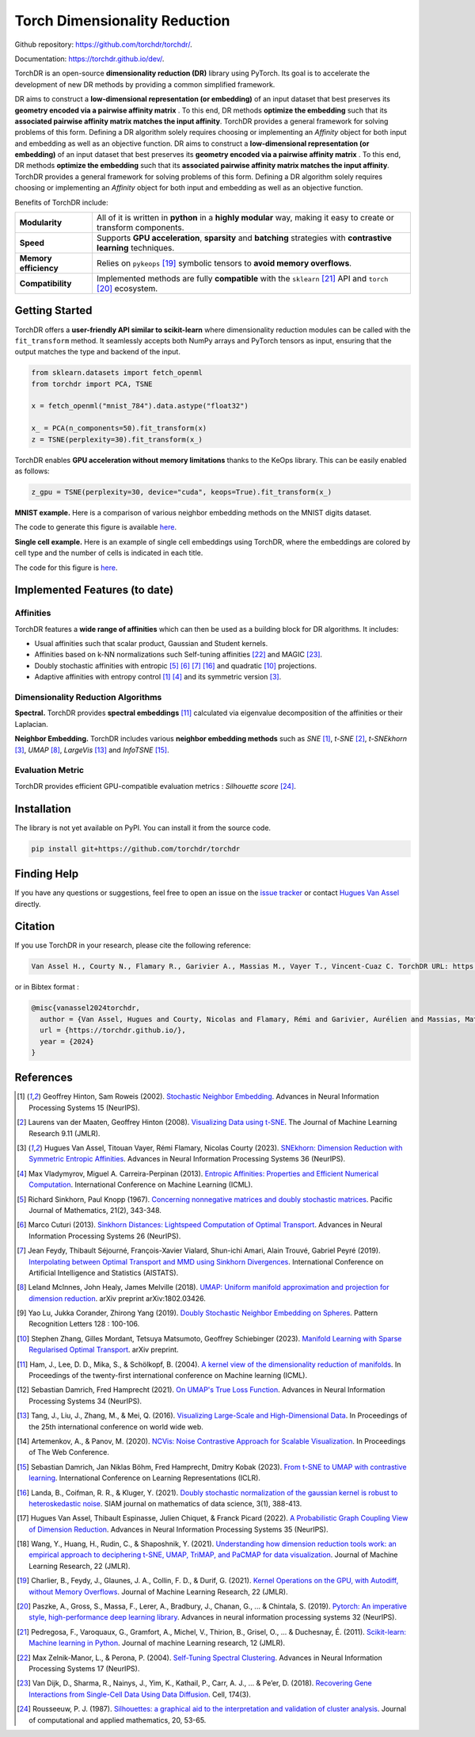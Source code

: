 Torch Dimensionality Reduction
==============================

.. image:: https://github.com/torchdr/torchdr/raw/main/docs/source/figures/torchdr_logo.png
   :width: 800px
   :alt: torchdr logo
   :align: center

|Pytorch| |Python 3.10+| |Black| |Test Status| |codecov| |License|

Github repository: `<https://github.com/torchdr/torchdr/>`_.

Documentation: `<https://torchdr.github.io/dev/>`_.


TorchDR is an open-source **dimensionality reduction (DR)** library using PyTorch. Its goal is to accelerate the development of new DR methods by providing a common simplified framework.

DR aims to construct a **low-dimensional representation (or embedding)** of an input dataset that best preserves its **geometry encoded via a pairwise affinity matrix** . To this end, DR methods **optimize the embedding** such that its **associated pairwise affinity matrix matches the input affinity**. TorchDR provides a general framework for solving problems of this form. Defining a DR algorithm solely requires choosing or implementing an *Affinity* object for both input and embedding as well as an objective function.
DR aims to construct a **low-dimensional representation (or embedding)** of an input dataset that best preserves its **geometry encoded via a pairwise affinity matrix** . To this end, DR methods **optimize the embedding** such that its **associated pairwise affinity matrix matches the input affinity**. TorchDR provides a general framework for solving problems of this form. Defining a DR algorithm solely requires choosing or implementing an *Affinity* object for both input and embedding as well as an objective function.

Benefits of TorchDR include:

.. list-table:: 
   :widths: auto
   :header-rows: 0

   * - **Modularity**
     - All of it is written in **python** in a **highly modular** way, making it easy to create or transform components.
   * - **Speed**
     - Supports **GPU acceleration**, **sparsity** and **batching** strategies with **contrastive learning** techniques.
   * - **Memory efficiency**
     - Relies on ``pykeops`` [19]_ symbolic tensors to **avoid memory overflows**.
   * - **Compatibility**
     - Implemented methods are fully **compatible** with the ``sklearn`` [21]_ API and ``torch`` [20]_ ecosystem.


Getting Started
---------------

TorchDR offers a **user-friendly API similar to scikit-learn** where dimensionality reduction modules can be called with the ``fit_transform`` method. It seamlessly accepts both NumPy arrays and PyTorch tensors as input, ensuring that the output matches the type and backend of the input.

.. code-block:: python

    from sklearn.datasets import fetch_openml
    from torchdr import PCA, TSNE

    x = fetch_openml("mnist_784").data.astype("float32")

    x_ = PCA(n_components=50).fit_transform(x)
    z = TSNE(perplexity=30).fit_transform(x_)

TorchDR enables **GPU acceleration without memory limitations** thanks to the KeOps library. This can be easily enabled as follows:

.. code-block:: python

    z_gpu = TSNE(perplexity=30, device="cuda", keops=True).fit_transform(x_)

**MNIST example.**
Here is a comparison of various neighbor embedding methods on the MNIST digits dataset.

.. image:: https://github.com/torchdr/torchdr/raw/main/docs/source/figures/mnist_readme.png
   :width: 800px
   :alt: various neighbor embedding methods on MNIST
   :align: center

The code to generate this figure is available `here <https://github.com/TorchDR/TorchDR/tree/main/examples/mnist/panorama_readme.py>`_.

**Single cell example.**
Here is an example of single cell embeddings using TorchDR, where the embeddings are colored by cell type and the number of cells is indicated in each title.

.. image:: https://github.com/torchdr/torchdr/raw/main/docs/source/figures/single_cell_readme.png
   :width: 700px
   :alt: single cell embeddings
   :align: center

The code for this figure is `here <https://github.com/TorchDR/TorchDR/tree/main/examples/single_cell/single_cell_readme.py>`_.


Implemented Features (to date)
------------------------------

Affinities
~~~~~~~~~~

TorchDR features a **wide range of affinities** which can then be used as a building block for DR algorithms. It includes:

* Usual affinities such that scalar product, Gaussian and Student kernels.
* Affinities based on k-NN normalizations such Self-tuning affinities [22]_ and MAGIC [23]_.
* Doubly stochastic affinities with entropic [5]_ [6]_ [7]_ [16]_ and quadratic [10]_ projections.
* Adaptive affinities with entropy control [1]_ [4]_ and its symmetric version [3]_.

Dimensionality Reduction Algorithms
~~~~~~~~~~~~~~~~~~~~~~~~~~~~~~~~~~~

**Spectral.** TorchDR provides **spectral embeddings** [11]_ calculated via eigenvalue decomposition of the affinities or their Laplacian.

**Neighbor Embedding.** TorchDR includes various **neighbor embedding methods** such as *SNE* [1]_, *t-SNE* [2]_, *t-SNEkhorn* [3]_, *UMAP* [8]_, *LargeVis* [13]_ and *InfoTSNE* [15]_.

Evaluation Metric
~~~~~~~~~~~~~~~~~~

TorchDR provides efficient GPU-compatible evaluation metrics : *Silhouette score* [24]_.


Installation
------------

The library is not yet available on PyPI. You can install it from the source code.

.. code-block:: bash

    pip install git+https://github.com/torchdr/torchdr


Finding Help
------------

If you have any questions or suggestions, feel free to open an issue on the
`issue tracker <https://github.com/torchdr/torchdr/issues>`_ or contact `Hugues Van Assel <https://huguesva.github.io/>`_ directly.


Citation
--------

If you use TorchDR in your research, please cite the following reference:

.. code-block:: apalike

    Van Assel H., Courty N., Flamary R., Garivier A., Massias M., Vayer T., Vincent-Cuaz C. TorchDR URL: https://torchdr.github.io/

or in Bibtex format :

.. code-block:: bibtex

    @misc{vanassel2024torchdr,
      author = {Van Assel, Hugues and Courty, Nicolas and Flamary, Rémi and Garivier, Aurélien and Massias, Mathurin and Vayer, Titouan and Vincent-Cuaz, Cédric},      title = {TorchDR},
      url = {https://torchdr.github.io/},
      year = {2024}
    }


References
----------

.. [1] Geoffrey Hinton, Sam Roweis (2002). `Stochastic Neighbor Embedding <https://proceedings.neurips.cc/paper_files/paper/2002/file/6150ccc6069bea6b5716254057a194ef-Paper.pdf>`_. Advances in Neural Information Processing Systems 15 (NeurIPS).

.. [2] Laurens van der Maaten, Geoffrey Hinton (2008). `Visualizing Data using t-SNE <https://www.jmlr.org/papers/volume9/vandermaaten08a/vandermaaten08a.pdf?fbcl>`_. The Journal of Machine Learning Research 9.11 (JMLR).

.. [3] Hugues Van Assel, Titouan Vayer, Rémi Flamary, Nicolas Courty (2023). `SNEkhorn: Dimension Reduction with Symmetric Entropic Affinities <https://proceedings.neurips.cc/paper_files/paper/2023/file/8b54ecd9823fff6d37e61ece8f87e534-Paper-Conference.pdf>`_. Advances in Neural Information Processing Systems 36 (NeurIPS).

.. [4] Max Vladymyrov, Miguel A. Carreira-Perpinan (2013). `Entropic Affinities: Properties and Efficient Numerical Computation <https://proceedings.mlr.press/v28/vladymyrov13.pdf>`_. International Conference on Machine Learning (ICML).

.. [5] Richard Sinkhorn, Paul Knopp (1967). `Concerning nonnegative matrices and doubly stochastic matrices <https://msp.org/pjm/1967/21-2/pjm-v21-n2-p14-p.pdf>`_. Pacific Journal of Mathematics, 21(2), 343-348.

.. [6] Marco Cuturi (2013). `Sinkhorn Distances: Lightspeed Computation of Optimal Transport <https://proceedings.neurips.cc/paper/2013/file/af21d0c97db2e27e13572cbf59eb343d-Paper.pdf>`_. Advances in Neural Information Processing Systems 26 (NeurIPS).

.. [7] Jean Feydy, Thibault Séjourné, François-Xavier Vialard, Shun-ichi Amari, Alain Trouvé, Gabriel Peyré (2019). `Interpolating between Optimal Transport and MMD using Sinkhorn Divergences <https://proceedings.mlr.press/v89/feydy19a/feydy19a.pdf>`_. International Conference on Artificial Intelligence and Statistics (AISTATS).

.. [8] Leland McInnes, John Healy, James Melville (2018). `UMAP: Uniform manifold approximation and projection for dimension reduction <https://arxiv.org/abs/1802.03426>`_. arXiv preprint arXiv:1802.03426.

.. [9] Yao Lu, Jukka Corander, Zhirong Yang (2019). `Doubly Stochastic Neighbor Embedding on Spheres <https://www.sciencedirect.com/science/article/pii/S0167865518305099>`_. Pattern Recognition Letters 128 : 100-106.

.. [10] Stephen Zhang, Gilles Mordant, Tetsuya Matsumoto, Geoffrey Schiebinger (2023). `Manifold Learning with Sparse Regularised Optimal Transport <https://arxiv.org/abs/2307.09816>`_. arXiv preprint.

.. [11] Ham, J., Lee, D. D., Mika, S., & Schölkopf, B. (2004). `A kernel view of the dimensionality reduction of manifolds <https://icml.cc/Conferences/2004/proceedings/papers/296.pdf>`_. In Proceedings of the twenty-first international conference on Machine learning (ICML).

.. [12] Sebastian Damrich, Fred Hamprecht (2021). `On UMAP's True Loss Function <https://proceedings.neurips.cc/paper/2021/file/2de5d16682c3c35007e4e92982f1a2ba-Paper.pdf>`_. Advances in Neural Information Processing Systems 34 (NeurIPS).

.. [13] Tang, J., Liu, J., Zhang, M., & Mei, Q. (2016). `Visualizing Large-Scale and High-Dimensional Data <https://dl.acm.org/doi/pdf/10.1145/2872427.2883041?casa_token=9ybi1tW9opcAAAAA:yVfVBu47DYa5_cpmJnQZm4PPWaTdVJgRu2pIMqm3nvNrZV5wEsM9pde03fCWixTX0_AlT-E7D3QRZw>`_. In Proceedings of the 25th international conference on world wide web.

.. [14] Artemenkov, A., & Panov, M. (2020). `NCVis: Noise Contrastive Approach for Scalable Visualization <https://dl.acm.org/doi/pdf/10.1145/3366423.3380061?casa_token=J-quI6odZDMAAAAA:dEKrwbHIaiPX1xZQe2NA2q3-PahWc4PUP6WDtQVRocIa501T_LGgPixl03lVJF3j5SjutiBzhj9cpg>`_. In Proceedings of The Web Conference.

.. [15] Sebastian Damrich, Jan Niklas Böhm, Fred Hamprecht, Dmitry Kobak (2023). `From t-SNE to UMAP with contrastive learning <https://openreview.net/pdf?id=B8a1FcY0vi>`_. International Conference on Learning Representations (ICLR).

.. [16] Landa, B., Coifman, R. R., & Kluger, Y. (2021). `Doubly stochastic normalization of the gaussian kernel is robust to heteroskedastic noise <https://epubs.siam.org/doi/abs/10.1137/20M1342124?journalCode=sjmdaq>`_. SIAM journal on mathematics of data science, 3(1), 388-413.

.. [17] Hugues Van Assel, Thibault Espinasse, Julien Chiquet, & Franck Picard (2022). `A Probabilistic Graph Coupling View of Dimension Reduction <https://proceedings.neurips.cc/paper_files/paper/2022/file/45994782a61bb51cad5c2bae36834265-Paper-Conference.pdf>`_. Advances in Neural Information Processing Systems 35 (NeurIPS).

.. [18] Wang, Y., Huang, H., Rudin, C., & Shaposhnik, Y. (2021). `Understanding how dimension reduction tools work: an empirical approach to deciphering t-SNE, UMAP, TriMAP, and PaCMAP for data visualization <https://www.jmlr.org/papers/volume22/20-1061/20-1061.pdf>`_. Journal of Machine Learning Research, 22 (JMLR).

.. [19] Charlier, B., Feydy, J., Glaunes, J. A., Collin, F. D., & Durif, G. (2021). `Kernel Operations on the GPU, with Autodiff, without Memory Overflows <https://www.jmlr.org/papers/volume22/20-275/20-275.pdf>`_. Journal of Machine Learning Research, 22 (JMLR).

.. [20] Paszke, A., Gross, S., Massa, F., Lerer, A., Bradbury, J., Chanan, G., ... & Chintala, S. (2019). `Pytorch: An imperative style, high-performance deep learning library <https://proceedings.neurips.cc/paper_files/paper/2019/file/bdbca288fee7f92f2bfa9f7012727740-Paper.pdf>`_. Advances in neural information processing systems 32 (NeurIPS).

.. [21] Pedregosa, F., Varoquaux, G., Gramfort, A., Michel, V., Thirion, B., Grisel, O., ... & Duchesnay, É. (2011). `Scikit-learn: Machine learning in Python <https://www.jmlr.org/papers/volume12/pedregosa11a/pedregosa11a.pdf?ref=https:/>`_. Journal of machine Learning research, 12 (JMLR).

.. [22] Max Zelnik-Manor, L., & Perona, P. (2004). `Self-Tuning Spectral Clustering <https://proceedings.neurips.cc/paper_files/paper/2004/file/40173ea48d9567f1f393b20c855bb40b-Paper.pdf>`_. Advances in Neural Information Processing Systems 17 (NeurIPS).

.. [23] Van Dijk, D., Sharma, R., Nainys, J., Yim, K., Kathail, P., Carr, A. J., ... & Pe’er, D. (2018). `Recovering Gene Interactions from Single-Cell Data Using Data Diffusion <https://www.cell.com/action/showPdf?pii=S0092-8674%2818%2930724-4>`_. Cell, 174(3).

.. [24] Rousseeuw, P. J. (1987). `Silhouettes: a graphical aid to the interpretation and validation of cluster analysis <https://www.sciencedirect.com/science/article/pii/0377042787901257>`_. Journal of computational and applied mathematics, 20, 53-65.

.. |Pytorch| image:: https://img.shields.io/badge/PyTorch_1.8+-ee4c2c?logo=pytorch&logoColor=white
    :target: https://pytorch.org/get-started/locally/
.. |Python 3.10+| image:: https://img.shields.io/badge/python-3.10%2B-blue
   :target: https://www.python.org/downloads/release/python-3100/
.. |Black| image:: https://img.shields.io/badge/code%20style-black-000000.svg
    :target: https://github.com/psf/black
.. |Test Status| image:: https://github.com/torchdr/torchdr/actions/workflows/testing.yml/badge.svg
.. |codecov| image:: https://codecov.io/gh/torchdr/torchdr/branch/main/graph/badge.svg
   :target: https://codecov.io/gh/torchdr/torchdr
.. |License| image:: https://img.shields.io/badge/License-BSD_3--Clause-blue.svg
    :target: https://opensource.org/licenses/BSD-3-Clause